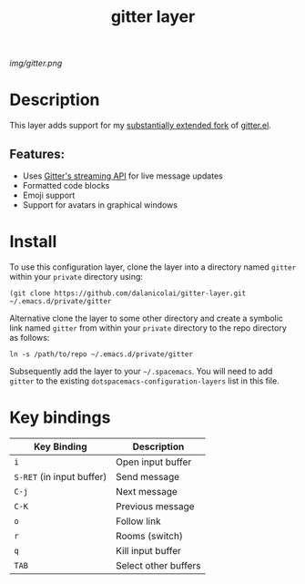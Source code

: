 #+TITLE: gitter layer
# Document tags are separated with "|" char
# The example below contains 2 tags: "layer" and "web service"
# Avaliable tags are listed in <spacemacs_root>/.ci/spacedoc-cfg.edn
# under ":spacetools.spacedoc.config/valid-tags" section.
#+TAGS: layer|web service

# The maximum height of the logo should be 200 pixels.
[[img/gitter.png]]

# TOC links should be GitHub style anchors.
* Table of Contents                                        :TOC_4_gh:noexport:
- [[#description][Description]]
  - [[#features][Features:]]
- [[#install][Install]]
- [[#key-bindings][Key bindings]]

* Description
This layer adds support for my [[https://github.com/dalanicolai/gitter.el][substantially extended fork]] of [[https://github.com/xuchunyang/gitter.el][gitter.el]].

** Features:
  - Uses [[https://developer.gitter.im/docs/streaming-api][Gitter's streaming API]] for live message updates
  - Formatted code blocks
  - Emoji support
  - Support for avatars in graphical windows

* Install
To use this configuration layer, clone the layer into a directory named =gitter=
within your =private= directory using:
#+begin_src shell
 (git clone https://github.com/dalanicolai/gitter-layer.git ~/.emacs.d/private/gitter 
#+end_src

Alternative clone the layer to some other directory and create a symbolic link
named =gitter= from within your =private= directory to the repo directory as
follows:
#+begin_src shell
  ln -s /path/to/repo ~/.emacs.d/private/gitter
#+end_src

Subsequently add the layer to your =~/.spacemacs=. You will need to add =gitter=
to the existing =dotspacemacs-configuration-layers= list in this file.

* Key bindings

| Key Binding               | Description          |
|---------------------------+----------------------|
| ~i~                       | Open input buffer    |
| ~S-RET~ (in input buffer) | Send message         |
| ~C-j~                     | Next message         |
| ~C-K~                     | Previous message     |
| ~o~                       | Follow link          |
| ~r~                       | Rooms (switch)       |
| ~q~                       | Kill input buffer    |
| ~TAB~                     | Select other buffers |

# Use GitHub URLs if you wish to link a Spacemacs documentation file or its heading.
# Examples:
# [[https://github.com/syl20bnr/spacemacs/blob/master/doc/VIMUSERS.org#sessions]]
# [[https://github.com/syl20bnr/spacemacs/blob/master/layers/%2Bfun/emoji/README.org][Link to Emoji layer README.org]]
# If space-doc-mode is enabled, Spacemacs will open a local copy of the linked file.
